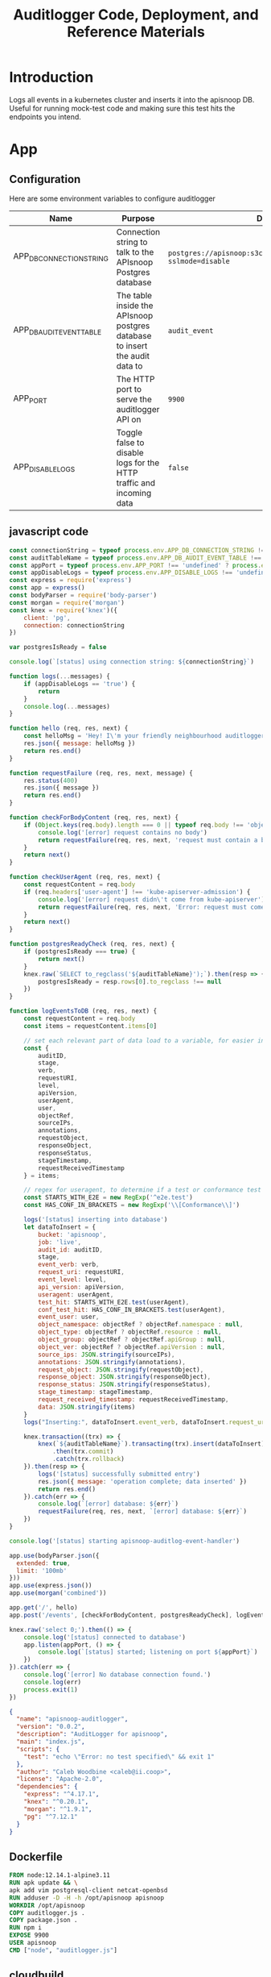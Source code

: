#+TITLE: Auditlogger Code, Deployment, and Reference Materials
#+TODO: TODO(t) IN-PROGRESS(i) WAITING(w) | DONE(d)
#+PROPERTY: header-args :comments none 
#+

* Introduction 
  Logs all events in a kubernetes cluster and inserts it into the apisnoop DB.  Useful for running mock-test code and making sure this test hits the endpoints you intend.
* App
** Configuration

Here are some environment variables to configure auditlogger

| Name                     | Purpose                                                                     | Default                                                             |
|--------------------------+-----------------------------------------------------------------------------+---------------------------------------------------------------------|
| APP_DB_CONNECTION_STRING | Connection string to talk to the APIsnoop Postgres database                 | ~postgres://apisnoop:s3cretsauc3@postgres/apisnoop?sslmode=disable~ |
| APP_DB_AUDIT_EVENT_TABLE | The table inside the APIsnoop postgres database to insert the audit data to | ~audit_event~                                                       |
| APP_PORT                 | The HTTP port to serve the auditlogger API on                               | ~9900~                                                              |
| APP_DISABLE_LOGS         | Toggle false to disable logs for the HTTP traffic and incoming data         | ~false~                                                            |

** javascript code
#+NAME: auditlogger bot (nodejs)
#+begin_src js :tangle ./app/auditlogger.js :results silent
  const connectionString = typeof process.env.APP_DB_CONNECTION_STRING !== 'undefined' ? process.env.APP_DB_CONNECTION_STRING : 'postgres://apisnoop:s3cretsauc3@postgres/apisnoop?sslmode=disable'
  const auditTableName = typeof process.env.APP_DB_AUDIT_EVENT_TABLE !== 'undefined' ? process.env.APP_DB_AUDIT_EVENT_TABLE : 'audit_event'
  const appPort = typeof process.env.APP_PORT !== 'undefined' ? process.env.APP_PORT : '9900'
  const appDisableLogs = typeof process.env.APP_DISABLE_LOGS !== 'undefined' ? process.env.APP_DISABLE_LOGS : 'false'
  const express = require('express')
  const app = express()
  const bodyParser = require('body-parser')
  const morgan = require('morgan')
  const knex = require('knex')({
      client: 'pg',
      connection: connectionString
  })

  var postgresIsReady = false

  console.log(`[status] using connection string: ${connectionString}`)

  function logs(...messages) {
      if (appDisableLogs == 'true') {
          return
      }
      console.log(...messages)
  }

  function hello (req, res, next) {
      const helloMsg = 'Hey! I\'m your friendly neighbourhood auditlogger. Note: the endpoint /events is where logging takes place.'
      res.json({ message: helloMsg })
      return res.end()
  }

  function requestFailure (req, res, next, message) {
      res.status(400)
      res.json({ message })
      return res.end()
  }

  function checkForBodyContent (req, res, next) {
      if (Object.keys(req.body).length === 0 || typeof req.body !== 'object') {
          console.log('[error] request contains no body')
          return requestFailure(req, res, next, 'request must contain a body')
      }
      return next()
  }

  function checkUserAgent (req, res, next) {
      const requestContent = req.body
      if (req.headers['user-agent'] !== 'kube-apiserver-admission') {
          console.log('[error] request didn\'t come from kube-apiserver')
          return requestFailure(req, res, next, 'Error: request must come from Kubernetes apiserver')
      }
      return next()
  }

  function postgresReadyCheck (req, res, next) {
      if (postgresIsReady === true) {
          return next()
      }
      knex.raw(`SELECT to_regclass('${auditTableName}');`).then(resp => {
          postgresIsReady = resp.rows[0].to_regclass !== null
      })
  }

  function logEventsToDB (req, res, next) {
      const requestContent = req.body
      const items = requestContent.items[0]

      // set each relevant part of data load to a variable, for easier insertion statement into db below
      const {
          auditID,
          stage,
          verb,
          requestURI,
          level,
          apiVersion,
          userAgent,
          user,
          objectRef,
          sourceIPs,
          annotations,
          requestObject,
          responseObject,
          responseStatus,
          stageTimestamp,
          requestReceivedTimestamp
      } = items;

      // regex for useragent, to determine if a test or conformance test hit
      const STARTS_WITH_E2E = new RegExp('^e2e.test')
      const HAS_CONF_IN_BRACKETS = new RegExp('\\[Conformance\\]')

      logs('[status] inserting into database')
      let dataToInsert = {
          bucket: 'apisnoop',
          job: 'live',
          audit_id: auditID,
          stage,
          event_verb: verb,
          request_uri: requestURI,
          event_level: level,
          api_version: apiVersion,
          useragent: userAgent,
          test_hit: STARTS_WITH_E2E.test(userAgent),
          conf_test_hit: HAS_CONF_IN_BRACKETS.test(userAgent),
          event_user: user,
          object_namespace: objectRef ? objectRef.namespace : null,
          object_type: objectRef ? objectRef.resource : null,
          object_group: objectRef ? objectRef.apiGroup : null,
          object_ver: objectRef ? objectRef.apiVersion : null,
          source_ips: JSON.stringify(sourceIPs),
          annotations: JSON.stringify(annotations),
          request_object: JSON.stringify(requestObject),
          response_object: JSON.stringify(responseObject),
          response_status: JSON.stringify(responseStatus),
          stage_timestamp: stageTimestamp,
          request_received_timestamp: requestReceivedTimestamp,
          data: JSON.stringify(items)
      }
      logs("Inserting:", dataToInsert.event_verb, dataToInsert.request_uri, dataToInsert.bucket, dataToInsert.job, dataToInsert.useragent)

      knex.transaction((trx) => {
          knex(`${auditTableName}`).transacting(trx).insert(dataToInsert)
              .then(trx.commit)
              .catch(trx.rollback)
      }).then(resp => {
          logs('[status] successfully submitted entry')
          res.json({ message: 'operation complete; data inserted' })
          return res.end()
      }).catch(err => {
          console.log(`[error] database: ${err}`)
          requestFailure(req, res, next, `[error] database: ${err}`)
      })
  }

  console.log('[status] starting apisnoop-auditlog-event-handler')

  app.use(bodyParser.json({
    extended: true,
    limit: '100mb'
  }))
  app.use(express.json())
  app.use(morgan('combined'))

  app.get('/', hello)
  app.post('/events', [checkForBodyContent, postgresReadyCheck], logEventsToDB)

  knex.raw('select 0;').then(() => {
      console.log('[status] connected to database')
      app.listen(appPort, () => {
          console.log(`[status] started; listening on port ${appPort}`)
      })
  }).catch(err => {
      console.log('[error] No database connection found.')
      console.log(err)
      process.exit(1)
  })
#+end_src


#+NAME: auditlogger bot (nodejs) package
#+begin_src json :tangle ./app/package.json :comments no :results silent
{
  "name": "apisnoop-auditlogger",
  "version": "0.0.2",
  "description": "AuditLogger for apisnoop",
  "main": "index.js",
  "scripts": {
    "test": "echo \"Error: no test specified\" && exit 1"
  },
  "author": "Caleb Woodbine <caleb@ii.coop>",
  "license": "Apache-2.0",
  "dependencies": {
    "express": "^4.17.1",
    "knex": "^0.20.1",
    "morgan": "^1.9.1",
    "pg": "^7.12.1"
  }
}
#+end_src

** Dockerfile
 #+NAME: dockerfile for auditlogger bot
 #+begin_src dockerfile :tangle ./app/Dockerfile
   FROM node:12.14.1-alpine3.11
   RUN apk update && \
   apk add vim postgresql-client netcat-openbsd
   RUN adduser -D -H -h /opt/apisnoop apisnoop
   WORKDIR /opt/apisnoop
   COPY auditlogger.js .
   COPY package.json .
   RUN npm i
   EXPOSE 9900
   USER apisnoop
   CMD ["node", "auditlogger.js"]
 #+end_src

** cloudbuild
  #+NAME: auditlogger cloudbuild 
#+begin_src yaml :tangle ./app/cloudbuild.yaml :comments no :results silent
    steps:
      - name: gcr.io/cloud-builders/docker
        args: ['build', '-t', 'gcr.io/$PROJECT_ID/auditlogger:$_GIT_TAG',
              '--build-arg', 'IMAGE_ARG=gcr.io/$PROJECT_ID/auditlogger:$_GIT_TAG',
              '.']
    substitutions:
      _GIT_TAG: '12345'
    images:
      - 'gcr.io/$PROJECT_ID/auditlogger:$_GIT_TAG'
    options:
      substitution_option: 'ALLOW_LOOSE'
#+end_src

** Build the container image
Build the container image:
#+BEGIN_SRC shell :async yes
  TAG="$(date +%Y.%m.%d)"
  docker build -t raiinbow/auditlogger:"$TAG" app
#+END_SRC

#+RESULTS:
#+begin_example
Sending build context to Docker daemon  10.24kB
Step 1/10 : FROM node:12.14.1-alpine3.11
 ---> b0dc3a5e5e9e
Step 2/10 : RUN apk update && apk add vim postgresql-client netcat-openbsd
 ---> Using cache
 ---> c7f266a1798e
Step 3/10 : RUN adduser -D -H -h /opt/apisnoop apisnoop
 ---> Using cache
 ---> fafc973d4a52
Step 4/10 : WORKDIR /opt/apisnoop
 ---> Using cache
 ---> 41554eae2e65
Step 5/10 : COPY auditlogger.js .
 ---> Using cache
 ---> d4fa474414b5
Step 6/10 : COPY package.json .
 ---> Using cache
 ---> 730b9d1b8390
Step 7/10 : RUN npm i
 ---> Using cache
 ---> 106879ffe68c
Step 8/10 : EXPOSE 9900
 ---> Using cache
 ---> 91ae90e54550
Step 9/10 : USER apisnoop
 ---> Using cache
 ---> da6243f5ced0
Step 10/10 : CMD ["node", "auditlogger.js"]
 ---> Using cache
 ---> 90d0737f4465
Successfully built 90d0737f4465
Successfully tagged raiinbow/auditlogger:2020.08.20
#+end_example

Push the image:
#+BEGIN_SRC shell :async yes
  eval $(minikube -p minikube docker-env)
  TAG="$(date +%Y.%m.%d)"
  docker push raiinbow/auditlogger:"$TAG"
#+END_SRC

#+RESULTS:
#+begin_example
The push refers to repository [docker.io/raiinbow/auditlogger]
a055aa55ad02: Preparing
897e974b7299: Preparing
16906a9dc4d2: Preparing
53f117658a32: Preparing
3b9238999319: Preparing
1b3c39a9a303: Preparing
5280d2327565: Preparing
77d806cfa004: Preparing
930c8bc01816: Preparing
5216338b40a7: Preparing
1b3c39a9a303: Waiting
5280d2327565: Waiting
5216338b40a7: Waiting
77d806cfa004: Waiting
930c8bc01816: Waiting
3b9238999319: Layer already exists
53f117658a32: Layer already exists
5280d2327565: Layer already exists
1b3c39a9a303: Layer already exists
77d806cfa004: Layer already exists
930c8bc01816: Layer already exists
5216338b40a7: Layer already exists
16906a9dc4d2: Pushed
897e974b7299: Pushed
a055aa55ad02: Pushed
2020.08.19: digest: sha256:c01b7e5e35086e70f1a734d09fc7b4710ebbdc8c424aeaf6a7f057ca26a7ba7d size: 2411
#+end_example

* Deployment
** deployment
#+NAME: deployment.yaml   
#+begin_src yaml :tangle ./deployment/deployment.yaml
apiVersion: apps/v1
kind: Deployment
metadata:
  name: apisnoop-auditlogger
spec:
  replicas: 1
  selector:
    matchLabels:
      io.apisnoop.auditlogger: apisnoop-auditlogger
  template:
    metadata:
      labels:
        io.apisnoop.auditlogger: apisnoop-auditlogger
    spec:
      containers:
        - name: apisnoop-auditlogger
          image: "raiinbow/auditlogger:v20200211-0.9.34-1-g24cf96f"
          #command:
          #  - "sleep"
          #args: 
          #  - "10000000"
          ports:
            - containerPort: 9900
#+end_src

** kustomization
#+NAME: kustomization.yaml   
#+begin_src yaml :tangle ./deployment/kustomization.yaml
apiVersion: kustomize.config.k8s.io/v1beta1
kind: Kustomization
resources:
  - deployment.yaml
  - service.yaml
#+end_src

** service
#+NAME: service.yaml   
#+begin_src yaml :tangle ./deployment/service.yaml
apiVersion: v1
kind: Service
metadata:
  name: apisnoop-auditlogger
spec:
  ports:
    - port: 9900
      targetPort: 9900
  selector:
    io.apisnoop.auditlogger: apisnoop-auditlogger
  clusterIP: 10.96.96.96
  type: ClusterIP
#+end_src

* Footnotes
